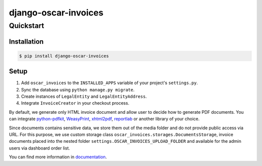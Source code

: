 =====================
django-oscar-invoices
=====================

Quickstart
==========

Installation
------------

.. code-block:: console

    $ pip install django-oscar-invoices


Setup
-----

1. Add ``oscar_invoices`` to the ``INSTALLED_APPS`` variable of your
   project's ``settings.py``.

2. Sync the database using ``python manage.py migrate``.

3. Create instances of ``LegalEntity`` and ``LegalEntityAddress``.

4. Integrate ``InvoiceCreator`` in your checkout process.


By default, we generate only HTML invoice document and allow user to decide how to
generate PDF documents. You can integrate `python-pdfkit`_, `WeasyPrint`_, `xhtml2pdf`_,
`reportlab`_ or another library of your choice.

.. _`python-pdfkit`: https://github.com/JazzCore/python-pdfkit
.. _`WeasyPrint`: https://github.com/Kozea/WeasyPrint
.. _`xhtml2pdf`: https://github.com/xhtml2pdf/xhtml2pdf
.. _`reportlab`: https://www.reportlab.com/

Since documents contains sensitive data, we store them out of the media folder and
do not provide public access via URL. For this purpose, we use custom storage class
``oscar_invoices.storages.DocumentsStorage``, invoice documents placed into the
nested folder ``settings.OSCAR_INVOICES_UPLOAD_FOLDER`` and available for the admin users via
dashboard order list.


You can find more information in documentation_.

.. _documentation: https://django-oscar-invoices.readthedocs.io
